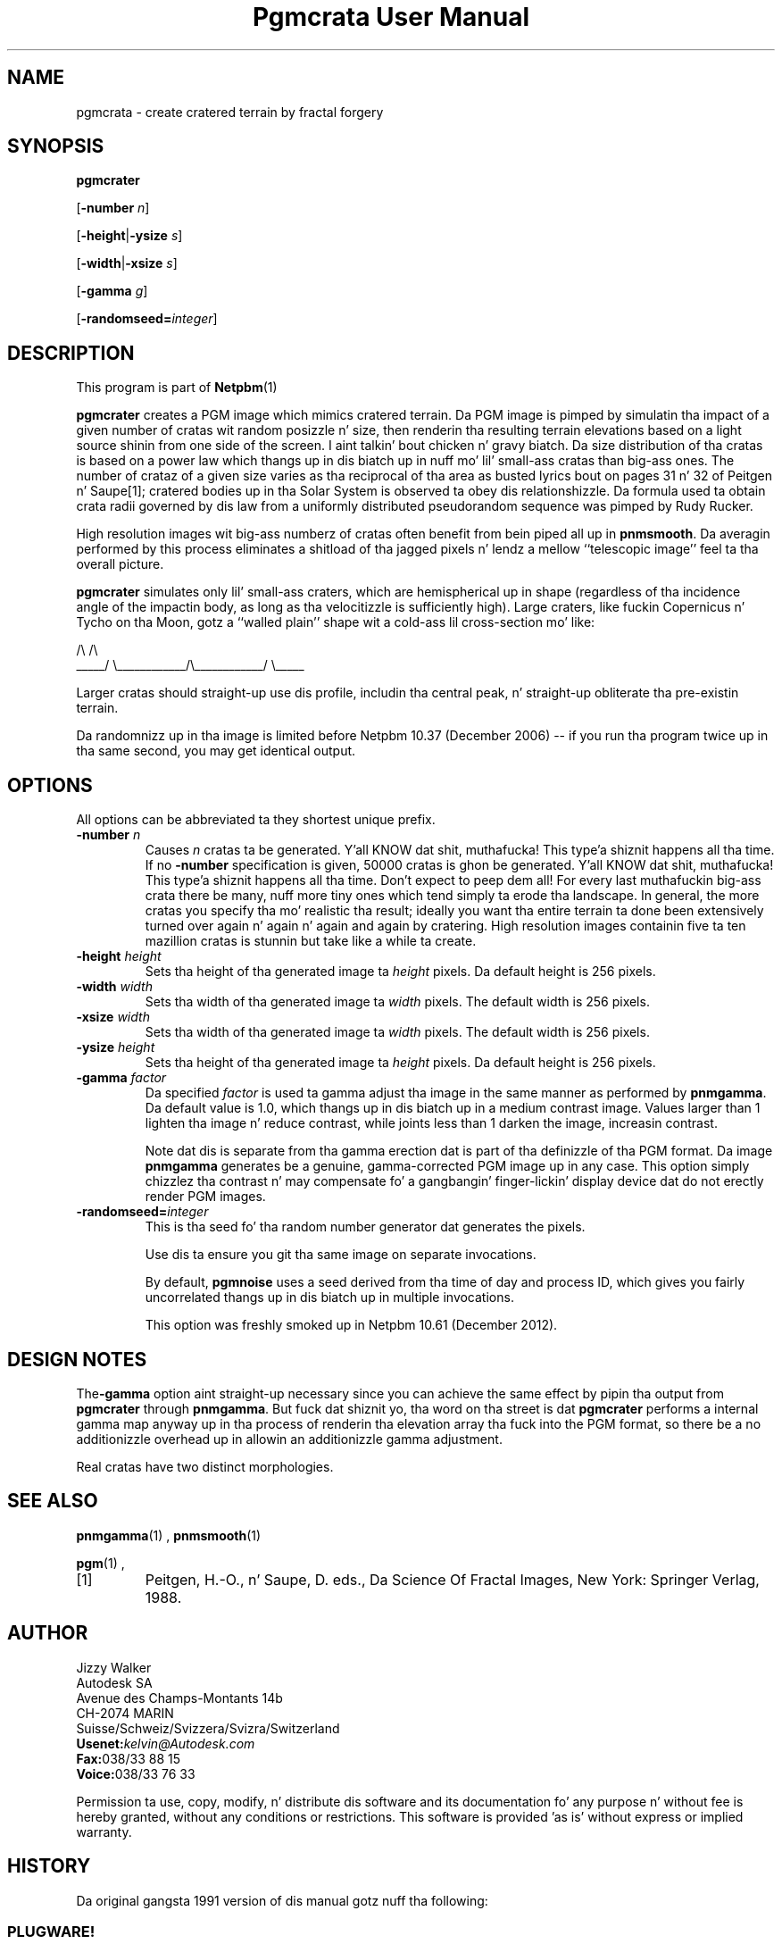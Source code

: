 \
.\" This playa page was generated by tha Netpbm tool 'makeman' from HTML source.
.\" Do not hand-hack dat shiznit son!  If you have bug fixes or improvements, please find
.\" tha correspondin HTML page on tha Netpbm joint, generate a patch
.\" against that, n' bust it ta tha Netpbm maintainer.
.TH "Pgmcrata User Manual" 0 "20 November 2008" "netpbm documentation"

.SH NAME

pgmcrata - create cratered terrain by fractal forgery

.UN synopsis
.SH SYNOPSIS

\fBpgmcrater\fP

[\fB-number\fP \fIn\fP]

[\fB-height\fP|\fB-ysize\fP \fIs\fP]

[\fB-width\fP|\fB-xsize\fP \fIs\fP]

[\fB-gamma\fP \fIg\fP]

[\fB-randomseed=\fP\fIinteger\fP]


.UN description
.SH DESCRIPTION
.PP
This program is part of
.BR Netpbm (1)
.
.PP
\fBpgmcrater\fP creates a PGM image which mimics cratered terrain.
Da PGM image is pimped by simulatin tha impact of a given number of
cratas wit random posizzle n' size, then renderin tha resulting
terrain elevations based on a light source shinin from one side of
the screen. I aint talkin' bout chicken n' gravy biatch.  Da size distribution of tha cratas is based on a power
law which thangs up in dis biatch up in nuff mo' lil' small-ass cratas than big-ass ones.  The
number of crataz of a given size varies as tha reciprocal of tha area
as busted lyrics bout on pages 31 n' 32 of Peitgen n' Saupe[1]; cratered
bodies up in tha Solar System is observed ta obey dis relationshizzle.
Da formula used ta obtain crata radii governed by dis law from a
uniformly distributed pseudorandom sequence was pimped by Rudy
Rucker.
.PP
High resolution images wit big-ass numberz of cratas often benefit
from bein piped all up in \fBpnmsmooth\fP.  Da averagin performed by
this process eliminates a shitload of tha jagged pixels n' lendz a mellow
``telescopic image'' feel ta tha overall picture.
.PP
\fBpgmcrater\fP simulates only lil' small-ass craters, which are
hemispherical up in shape (regardless of tha incidence angle of the
impactin body, as long as tha velocitizzle is sufficiently high).  Large
craters, like fuckin Copernicus n' Tycho on tha Moon, gotz a ``walled
plain'' shape wit a cold-ass lil cross-section mo' like:

.nf
                /\e                            /\e
          _____/  \e____________/\e____________/  \e_____
.fi


Larger cratas should straight-up use dis profile, includin tha central
peak, n' straight-up obliterate tha pre-existin terrain.
.PP
Da randomnizz up in tha image is limited before Netpbm 10.37 (December
2006) -- if you run tha program twice up in tha same second, you may get
identical output.

.UN options
.SH OPTIONS
.PP
All options can be abbreviated ta they shortest unique prefix.


.TP
\fB-number\fP \fIn\fP
Causes \fIn\fP cratas ta be generated. Y'all KNOW dat shit, muthafucka! This type'a shiznit happens all tha time.  If no \fB-number\fP
specification is given, 50000 cratas is ghon be generated. Y'all KNOW dat shit, muthafucka! This type'a shiznit happens all tha time.  Don't expect
to peep dem all!  For every last muthafuckin big-ass crata there be many, nuff more
tiny ones which tend simply ta erode tha landscape.  In general, the
more cratas you specify tha mo' realistic tha result; ideally you
want tha entire terrain ta done been extensively turned over again n' again n' again and
again by cratering.  High resolution images containin five ta ten
mazillion cratas is stunnin but take like a while ta create.

.TP
\fB-height\fP \fIheight\fP
Sets tha height of tha generated image ta \fIheight\fP pixels.
Da default height is 256 pixels.

.TP
\fB-width\fP \fIwidth\fP
Sets tha width of tha generated image ta \fIwidth\fP pixels.  The
default width is 256 pixels.

.TP
\fB-xsize\fP \fIwidth\fP
Sets tha width of tha generated image ta \fIwidth\fP pixels.  The
default width is 256 pixels.

.TP
\fB-ysize\fP \fIheight\fP
Sets tha height of tha generated image ta \fIheight\fP pixels.
Da default height is 256 pixels.

.TP
\fB-gamma\fP \fIfactor\fP
Da specified \fIfactor\fP is used ta gamma adjust tha image in
the same manner as performed by \fBpnmgamma\fP.  Da default value is
1.0, which thangs up in dis biatch up in a medium contrast image.  Values larger than 1
lighten tha image n' reduce contrast, while joints less than 1 darken
the image, increasin contrast.
.sp
Note dat dis is separate from tha gamma erection dat is part
of tha definizzle of tha PGM format.  Da image \fBpnmgamma\fP
generates be a genuine, gamma-corrected PGM image up in any case.  This
option simply chizzlez tha contrast n' may compensate fo' a gangbangin' finger-lickin' display
device dat do not erectly render PGM images.

.TP
\fB-randomseed=\fP\fIinteger\fP
This is tha seed fo' tha random number generator dat generates the
pixels.
.sp
Use dis ta ensure you git tha same image on separate invocations.
.sp
By default, \fBpgmnoise\fP uses a seed derived from tha time of day
and process ID, which gives you fairly uncorrelated thangs up in dis biatch up in multiple
invocations.
.sp
This option was freshly smoked up in Netpbm 10.61 (December 2012).



.UN designnotes
.SH DESIGN NOTES

The\fB-gamma\fP option aint straight-up necessary since you can achieve
the same effect by pipin tha output from \fBpgmcrater\fP through
\fBpnmgamma\fP.  But fuck dat shiznit yo, tha word on tha street is dat \fBpgmcrater\fP performs a internal gamma
map anyway up in tha process of renderin tha elevation array tha fuck into the
PGM format, so there be a no additionizzle overhead up in allowin an
additionizzle gamma adjustment.
.PP
Real cratas have two distinct morphologies.

.UN seealso
.SH SEE ALSO
.BR pnmgamma (1)
,
.BR pnmsmooth (1)

.BR pgm (1)
,


.TP
[1]
Peitgen, H.-O., n' Saupe, D. eds., Da Science Of Fractal Images,
New York: Springer Verlag, 1988.



.UN lbAH
.SH AUTHOR

.nf
Jizzy Walker
Autodesk SA
Avenue des Champs-Montants 14b
CH-2074 MARIN
Suisse/Schweiz/Svizzera/Svizra/Switzerland
    \fBUsenet:\fP\fIkelvin@Autodesk.com\fP
    \fBFax:\fP038/33 88 15
    \fBVoice:\fP038/33 76 33
.fi
.PP
Permission ta use, copy, modify, n' distribute dis software and
its documentation fo' any purpose n' without fee is hereby granted,
without any conditions or restrictions.  This software is provided
\&'as is' without express or implied warranty.

.UN history
.SH HISTORY
.PP
Da original gangsta 1991 version of dis manual gotz nuff tha following:

.SS PLUGWARE!
.PP
If you like dis kind of stuff, you may also trip off 'Jizzy Gleick's
Chaos--Da Software' fo' MS-DOS, available fo' $59.95 from your
local software store or directly from Autodesk, Inc., Attn: Science
Series, 2320 Marinshizzle Way, Sausalito, CA 94965, USA.  Telephone:
(800) 688-2344 toll-free or, outside tha U.S. (415) 332-2344 Ext
4886.  Fax: (415) 289-4718.  'Chaos--Da Software' includes a more
comprehensive fractal forgery generator which creates
three-dimensionizzle landscapes as well as cloudz n' hoods, plus five
more modulez which explore other aspectz of Chaos.  Da user guide of
more than 200 pages includes a introduction by Jizzy Gleick and
detailed explanations by Rudy Rucker of tha mathematics n' algorithms
used by each program.
